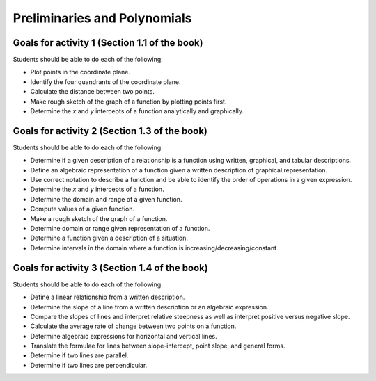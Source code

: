 

Preliminaries and Polynomials
-------------------------------

Goals for activity 1 (Section 1.1 of the book)
^^^^^^^^^^^^^^^^^^^^^^^^^^^^^^^^^^^^^^^^^^^^^^^^^

Students should be able to do each of the following:

* Plot points in the coordinate plane.
 
* Identify the four quandrants of the coordinate plane.
  
* Calculate the distance between two points.
  
* Make rough sketch of the graph of a function by plotting points first.
    
* Determine the *x* and *y* intercepts of a function analytically and graphically.
 
  
Goals for activity 2 (Section 1.3 of the book)
^^^^^^^^^^^^^^^^^^^^^^^^^^^^^^^^^^^^^^^^^^^^^^^^^^

Students should be able to do each of the following:

* Determine if a given description of a relationship is a function using written, graphical, and tabular descriptions.

* Define an algebraic representation of a function given a written description of graphical representation.

* Use correct notation to describe a function and be able to identify the order of operations in a given expression.

* Determine the *x* and *y* intercepts of a function.

* Determine the domain and range of a given function.

* Compute values of a given function.

* Make a rough sketch of the graph of a function.

* Determine domain or range given representation of a function.

* Determine a function given a description of a situation.

* Determine intervals in the domain where a function is increasing/decreasing/constant


Goals for activity 3 (Section 1.4 of the book)
^^^^^^^^^^^^^^^^^^^^^^^^^^^^^^^^^^^^^^^^^^^^^^^^^^

Students should be able to do each of the following:

* Define a linear relationship from a written description.

* Determine the slope of a line from a written description or an algebraic expression.

* Compare the slopes of lines and interpret relative steepness as well as interpret positive versus negative slope.

* Calculate the average rate of change between two points on a function.

* Determine algebraic expressions for horizontal and vertical lines.

* Translate the formulae for lines between slope-intercept, point slope, and general forms.

* Determine if two lines are parallel.

* Determine if two lines are perpendicular.

